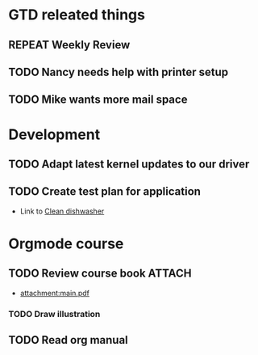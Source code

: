 #+SEQ_TODO: REPEAT(r) NEXT(n@/!) TODO(t@/!) WAITING(w@/!) SOMEDAY(s@/!) PROJ(p) | DONE(d@) CANCELLED(c@)
#+STARTUP: nologrepeat
#+TAGS: PHONE(o) COMPUTER(c) SHOPPING(s) URGENT(u)
#+ARCHIVE: %s_archive::

* GTD releated things
  :PROPERTIES:
  :ID:       85b86ee4-d4e6-4fde-b490-64a3c20dfc0e
  :END:
** REPEAT Weekly Review
   SCHEDULED: <2020-09-28 Mo .+1w>
   :PROPERTIES:
   :ID:       c602b541-4d13-4cb6-bcfa-e5efdb84deb9
   :END:
   :LOGBOOK:
   - Rescheduled from "[2020-08-31 Mo .+1w]" on [2020-09-07 Mo 14:12]
   :END:
   :PROPERTIES:
   

* Backlevel IT-Support
  :PROPERTIES:
  :ID:       5018c082-67ba-44a0-960c-9e5c2d40fa13
  :END:
** TODO Nancy needs help with printer setup
   :PROPERTIES:
   :ID:       286583b0-834d-4ac8-abe3-129ddf82248b
   :END:
** TODO Mike wants more mail space
   :PROPERTIES:
   :ID:       93973837-ac1e-4f09-b584-c6fc18f21f1d
   :END:


* Development 
  :PROPERTIES:
  :ID:       1b4d5cc1-5297-4bc4-ba05-22df0f831d56
  :END:
** TODO Adapt latest kernel updates to our driver
   :PROPERTIES:
   :ID:       189b418e-c2b9-4ce6-abc8-2232a3f3cb65
   :END:
** TODO Create test plan for application
   :PROPERTIES:
   :ID:       b7a861db-3565-4173-bcf6-55ae437fd318
   :END:


- Link to [[id:09e27da3-72f3-429d-b520-f6ba0b6c66d5][Clean dishwasher]]


* Orgmode course
** TODO Review course book                                           :ATTACH:
   :PROPERTIES:
   :ID:       fe0fa782-0c66-4bd4-8ef6-5a8bd672fb6e
   :END:
   - [[attachment:main.pdf]]
*** TODO Draw illustration


** TODO Read org manual
   :PROPERTIES:
   :ID:       0c6ba172-a912-4a0e-be01-b4a2255f7645
   :END:
